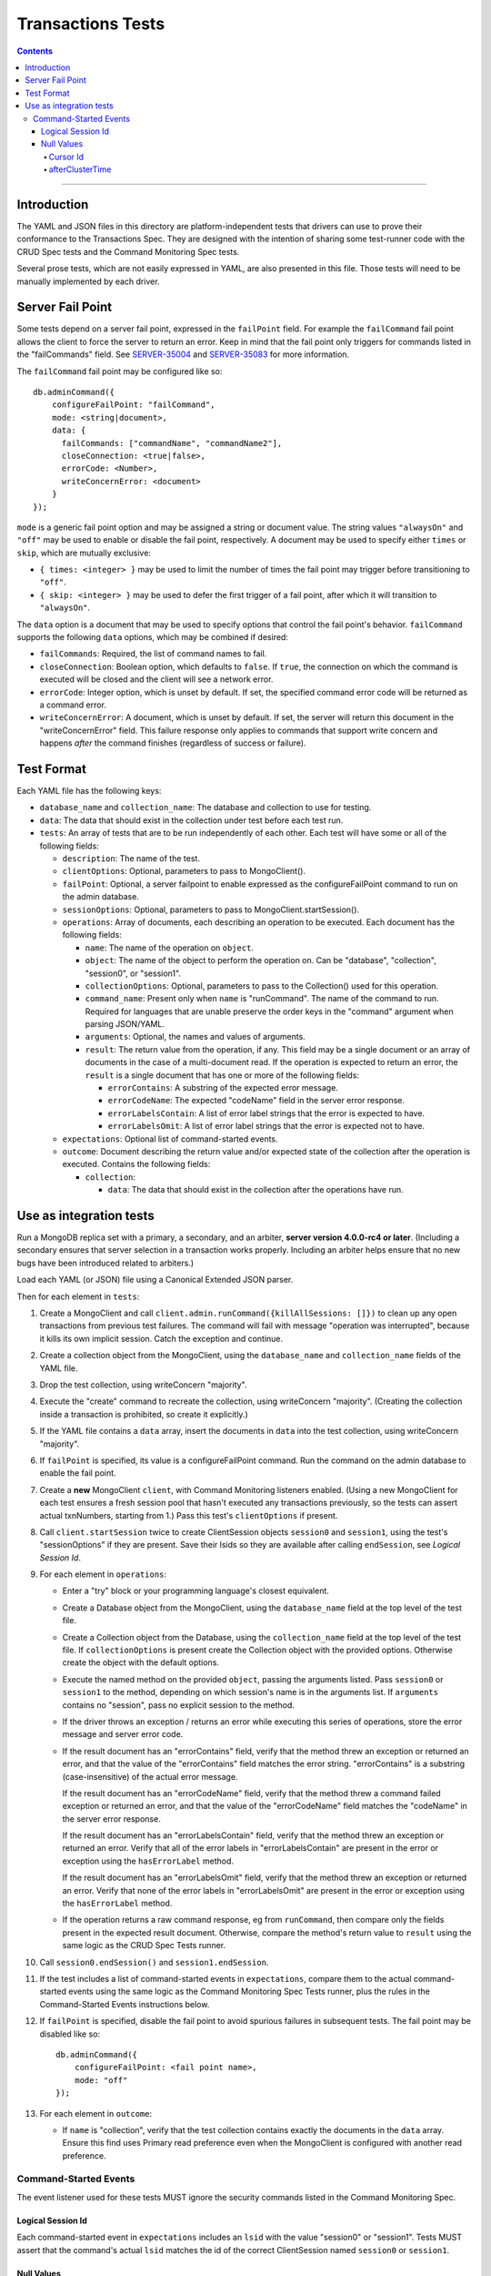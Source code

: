 ==================
Transactions Tests
==================

.. contents::

----

Introduction
============

The YAML and JSON files in this directory are platform-independent tests that
drivers can use to prove their conformance to the Transactions Spec. They are
designed with the intention of sharing some test-runner code with the CRUD Spec
tests and the Command Monitoring Spec tests.

Several prose tests, which are not easily expressed in YAML, are also presented
in this file. Those tests will need to be manually implemented by each driver.

Server Fail Point
=================

Some tests depend on a server fail point, expressed in the ``failPoint`` field.
For example the ``failCommand`` fail point allows the client to force the
server to return an error. Keep in mind that the fail point only triggers for
commands listed in the "failCommands" field. See `SERVER-35004`_ and
`SERVER-35083`_ for more information.

.. _SERVER-35004: https://jira.mongodb.org/browse/SERVER-35004
.. _SERVER-35083: https://jira.mongodb.org/browse/SERVER-35083

The ``failCommand`` fail point may be configured like so::

    db.adminCommand({
        configureFailPoint: "failCommand",
        mode: <string|document>,
        data: {
          failCommands: ["commandName", "commandName2"],
          closeConnection: <true|false>,
          errorCode: <Number>,
          writeConcernError: <document>
        }
    });

``mode`` is a generic fail point option and may be assigned a string or document
value. The string values ``"alwaysOn"`` and ``"off"`` may be used to enable or
disable the fail point, respectively. A document may be used to specify either
``times`` or ``skip``, which are mutually exclusive:

- ``{ times: <integer> }`` may be used to limit the number of times the fail
  point may trigger before transitioning to ``"off"``.
- ``{ skip: <integer> }`` may be used to defer the first trigger of a fail
  point, after which it will transition to ``"alwaysOn"``.

The ``data`` option is a document that may be used to specify options that
control the fail point's behavior. ``failCommand`` supports the following
``data`` options, which may be combined if desired:

- ``failCommands``: Required, the list of command names to fail.
- ``closeConnection``: Boolean option, which defaults to ``false``. If
  ``true``, the connection on which the command is executed will be closed
  and the client will see a network error.
- ``errorCode``: Integer option, which is unset by default. If set, the
  specified command error code will be returned as a command error.
- ``writeConcernError``: A document, which is unset by default. If set, the
  server will return this document in the "writeConcernError" field. This
  failure response only applies to commands that support write concern and
  happens *after* the command finishes (regardless of success or failure).

Test Format
===========

Each YAML file has the following keys:

- ``database_name`` and ``collection_name``: The database and collection to use
  for testing.

- ``data``: The data that should exist in the collection under test before each
  test run.

- ``tests``: An array of tests that are to be run independently of each other.
  Each test will have some or all of the following fields:

  - ``description``: The name of the test.

  - ``clientOptions``: Optional, parameters to pass to MongoClient().

  - ``failPoint``: Optional, a server failpoint to enable expressed as the
    configureFailPoint command to run on the admin database.

  - ``sessionOptions``: Optional, parameters to pass to
    MongoClient.startSession().

  - ``operations``: Array of documents, each describing an operation to be
    executed. Each document has the following fields:

    - ``name``: The name of the operation on ``object``.

    - ``object``: The name of the object to perform the operation on. Can be
      "database", "collection", "session0", or "session1".

    - ``collectionOptions``: Optional, parameters to pass to the Collection()
      used for this operation.

    - ``command_name``: Present only when ``name`` is "runCommand". The name
      of the command to run. Required for languages that are unable preserve
      the order keys in the "command" argument when parsing JSON/YAML.

    - ``arguments``: Optional, the names and values of arguments.

    - ``result``: The return value from the operation, if any. This field may
      be a single document or an array of documents in the case of a
      multi-document read. If the operation is expected to return an error, the
      ``result`` is a single document that has one or more of the following
      fields:

      - ``errorContains``: A substring of the expected error message.

      - ``errorCodeName``: The expected "codeName" field in the server
        error response.

      - ``errorLabelsContain``: A list of error label strings that the
        error is expected to have.

      - ``errorLabelsOmit``: A list of error label strings that the
        error is expected not to have.

  - ``expectations``: Optional list of command-started events.

  - ``outcome``: Document describing the return value and/or expected state of
    the collection after the operation is executed. Contains the following
    fields:

    - ``collection``:

      - ``data``: The data that should exist in the collection after the
        operations have run.

Use as integration tests
========================

Run a MongoDB replica set with a primary, a secondary, and an arbiter,
**server version 4.0.0-rc4 or later**. (Including a secondary ensures that
server selection in a transaction works properly. Including an arbiter helps
ensure that no new bugs have been introduced related to arbiters.)

Load each YAML (or JSON) file using a Canonical Extended JSON parser.

Then for each element in ``tests``:

#. Create a MongoClient and call
   ``client.admin.runCommand({killAllSessions: []})`` to clean up any open
   transactions from previous test failures. The command will fail with message
   "operation was interrupted", because it kills its own implicit session. Catch
   the exception and continue.
#. Create a collection object from the MongoClient, using the ``database_name``
   and ``collection_name`` fields of the YAML file.
#. Drop the test collection, using writeConcern "majority".
#. Execute the "create" command to recreate the collection, using writeConcern
   "majority". (Creating the collection inside a transaction is prohibited, so
   create it explicitly.)
#. If the YAML file contains a ``data`` array, insert the documents in ``data``
   into the test collection, using writeConcern "majority".
#. If ``failPoint`` is specified, its value is a configureFailPoint command.
   Run the command on the admin database to enable the fail point.
#. Create a **new** MongoClient ``client``, with Command Monitoring listeners
   enabled. (Using a new MongoClient for each test ensures a fresh session pool
   that hasn't executed any transactions previously, so the tests can assert
   actual txnNumbers, starting from 1.) Pass this test's ``clientOptions`` if
   present.
#. Call ``client.startSession`` twice to create ClientSession objects
   ``session0`` and ``session1``, using the test's "sessionOptions" if they
   are present. Save their lsids so they are available after calling
   ``endSession``, see `Logical Session Id`.
#. For each element in ``operations``:

   - Enter a "try" block or your programming language's closest equivalent.
   - Create a Database object from the MongoClient, using the ``database_name``
     field at the top level of the test file.
   - Create a Collection object from the Database, using the
     ``collection_name`` field at the top level of the test file.
     If ``collectionOptions`` is present create the Collection object with the
     provided options. Otherwise create the object with the default options.
   - Execute the named method on the provided ``object``, passing the
     arguments listed. Pass ``session0`` or ``session1`` to the method,
     depending on which session's name is in the arguments list.
     If ``arguments`` contains no "session", pass no explicit session to the
     method.
   - If the driver throws an exception / returns an error while executing this
     series of operations, store the error message and server error code.
   - If the result document has an "errorContains" field, verify that the
     method threw an exception or returned an error, and that the value of the
     "errorContains" field matches the error string. "errorContains" is a
     substring (case-insensitive) of the actual error message.

     If the result document has an "errorCodeName" field, verify that the
     method threw a command failed exception or returned an error, and that
     the value of the "errorCodeName" field matches the "codeName" in the
     server error response.

     If the result document has an "errorLabelsContain" field, verify that the
     method threw an exception or returned an error. Verify that all of the
     error labels in "errorLabelsContain" are present in the error or exception
     using the ``hasErrorLabel`` method.

     If the result document has an "errorLabelsOmit" field, verify that the
     method threw an exception or returned an error. Verify that none of the
     error labels in "errorLabelsOmit" are present in the error or exception
     using the ``hasErrorLabel`` method.
   - If the operation returns a raw command response, eg from ``runCommand``,
     then compare only the fields present in the expected result document.
     Otherwise, compare the method's return value to ``result`` using the same
     logic as the CRUD Spec Tests runner.

#. Call ``session0.endSession()`` and ``session1.endSession``.
#. If the test includes a list of command-started events in ``expectations``,
   compare them to the actual command-started events using the
   same logic as the Command Monitoring Spec Tests runner, plus the rules in
   the Command-Started Events instructions below.
#. If ``failPoint`` is specified, disable the fail point to avoid spurious
   failures in subsequent tests. The fail point may be disabled like so::

    db.adminCommand({
        configureFailPoint: <fail point name>,
        mode: "off"
    });

#. For each element in ``outcome``:

   - If ``name`` is "collection", verify that the test collection contains
     exactly the documents in the ``data`` array. Ensure this find uses
     Primary read preference even when the MongoClient is configured with
     another read preference.

Command-Started Events
``````````````````````

The event listener used for these tests MUST ignore the security commands
listed in the Command Monitoring Spec.

Logical Session Id
~~~~~~~~~~~~~~~~~~

Each command-started event in ``expectations`` includes an ``lsid`` with the
value "session0" or "session1". Tests MUST assert that the command's actual
``lsid`` matches the id of the correct ClientSession named ``session0`` or
``session1``.

Null Values
~~~~~~~~~~~

Some command-started events in ``expectations`` include ``null`` values for
fields such as ``txnNumber``, ``autocommit``, and ``writeConcern``.
Tests MUST assert that the actual command **omits** any field that has a
``null`` value in the expected command.

Cursor Id
^^^^^^^^^

A ``getMore`` value of ``"42"`` in a command-started event is a fake cursorId
that MUST be ignored. (In the Command Monitoring Spec tests, fake cursorIds are
correlated with real ones, but that is not necessary for Transactions Spec
tests.)

afterClusterTime
^^^^^^^^^^^^^^^^

A ``readConcern.afterClusterTime`` value of ``42`` in a command-started event
is a fake cluster time. Drivers MUST assert that the actual command includes an
afterClusterTime.
